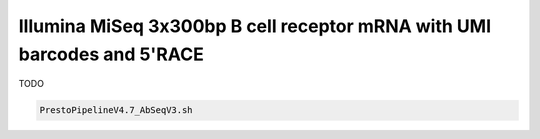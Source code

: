 Illumina MiSeq 3x300bp B cell receptor mRNA with UMI barcodes and 5'RACE
================================================================================

TODO

.. code-block:: bash

   PrestoPipelineV4.7_AbSeqV3.sh
